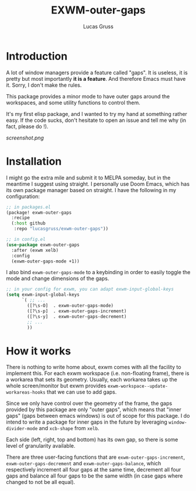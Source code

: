 #+TITLE: EXWM-outer-gaps
#+Author: Lucas Gruss

* Introduction

 A lot of window managers provide a feature called "gaps". It is useless, it is
 pretty but most importantly *it is a feature*. And therefore Emacs must have
 it. Sorry, I don't make the rules.

 This package provides a minor mode to have outer gaps around the workspaces,
 and some utility functions to control them.

 It's my first elisp package, and I wanted to try my hand at something
 rather easy. If the code sucks, don't hesitate to open an issue and tell me
 why (in fact, please do !).

[[screenshot.png]]

* Installation

  I might go the extra mile and submit it to MELPA someday, but in the meantime
  I suggest using straight. I personally use Doom Emacs, which has its own
  package manager based on straight. I have the following in my configuration:

  #+begin_src emacs-lisp :tangle no
;; in packages.el
(package! exwm-outer-gaps
  :recipe
  (:host github
   :repo "lucasgruss/exwm-outer-gaps"))

;; in config.el
(use-package exwm-outer-gaps
  :after (exwm xelb)
  :config
  (exwm-outer-gaps-mode +1))
  #+end_src

  I also bind =exwm-outer-gaps-mode= to a keybinding in order to easily toggle
  the mode and change dimensions of the gaps.

 #+begin_src emacs-lisp :tangle no
;; in your config for exwm, you can adapt exwm-input-global-keys
(setq exwm-input-global-keys
      `( ;; ...
        ([?\s-O]  . exwm-outer-gaps-mode)
        ([?\s-p]  . exwm-outer-gaps-increment)
        ([?\s-y]  . exwm-outer-gaps-decrement)
        ;; ...
        ))
 #+end_src

* How it works

  There is nothing to write home about, exwm comes with all the facility to
  implement this. For each exwm workspace (i.e. non-floating frame), there is a
  workarea that sets its geometry. Usually, each workarea takes up the whole
  screen/monitor but exwm provides =exwm-workspace--update-workareas-hooks= that
  we can use to add gaps.

  Since we only have control over the geometry of the frame, the gaps provided
  by this package are only "outer gaps", which means that "inner gaps" (gaps
  between emacs windows) is out of scope for this package. I do intend to write
  a package for inner gaps in the future by leveraging =window-divider-mode= and
  =xcb-shape= from =xelb=.

  Each side (left, right, top and bottom) has its own gap, so there is some
  level of granularity available.

  There are three user-facing functions that are =exwm-outer-gaps-increment=,
  =exwm-outer-gaps-decrement= and =exwm-outer-gaps-balance=, which respectively
  increment all four gaps at the same time, decrement all four gaps and balance all
  four gaps to be the same width (in case gaps where changed to not be all equal).
